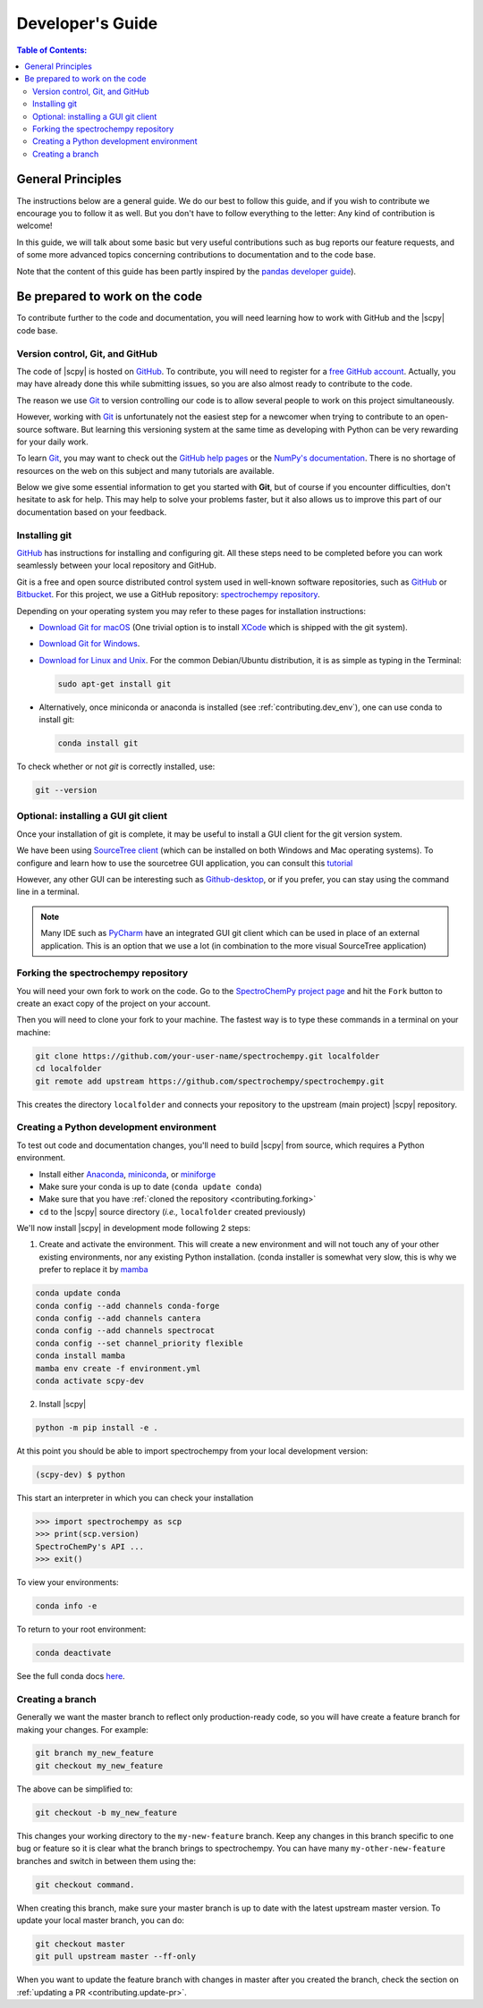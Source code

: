 .. _develguide:

*****************************************************
Developer's Guide
*****************************************************

.. contents:: Table of Contents:
   :local:

General Principles
===================

The instructions below are a general guide. We do our best to follow this guide, and if you wish to contribute we encourage you to follow it as well. But you don't have to follow everything to the letter: Any kind of contribution is welcome!

In this guide, we will talk about some basic but very useful contributions such as bug reports our feature requests, and of some more advanced topics concerning contributions to documentation and to the code base.

Note that the content of this guide has been partly inspired by the `pandas developer guide <https://pandas.pydata.org/docs/development/contributing.html>`__).

Be prepared to work on the code
================================

To contribute further to the code and documentation, you will need learning how to work with GitHub and the |scpy| code base.

.. _contributing.version_control:

Version control, Git, and GitHub
---------------------------------

The code of |scpy| is hosted on `GitHub <https://www.github.com/spectrochempy/spectrochempy>`__. To contribute, you will need to register for a `free GitHub account <https://github.com/signup/free>`__. Actually, you may have already done this while submitting issues, so you are also almost ready to contribute to the code.

The reason we use `Git <https://git-scm.com/>`__ to version controlling our code is to allow several people to work on this project simultaneously.

However, working with `Git <https://git-scm.com/>`__ is unfortunately not the easiest step for a newcomer when trying to contribute to an open-source software. But learning this versioning system at the same time as developing with Python can be very rewarding for your daily work.

To learn `Git <https://git-scm.com/>`__, you may want to check out the `GitHub help pages <https://help.github.com/>`_ or the
`NumPy's documentation <https://numpy.org/doc/stable/dev/index.html>`__. There is no shortage of resources on the web on this subject and many tutorials are available.

Below we give some essential information to get you started with **Git**, but of course if you encounter difficulties, don't hesitate to ask for help. This may help to solve your problems faster, but it also allows us to improve this part of our documentation based on your feedback.

Installing git
---------------

`GitHub <https://help.github.com/set-up-git-redirect>`__ has instructions for installing and configuring git.  All these steps need to be completed before you can work seamlessly between your local repository and GitHub.

Git is a free and open source distributed control system used in well-known software repositories, such as
`GitHub <https://github.com>`__ or `Bitbucket <https://bitbucket.org>`__. For this project, we use a GitHub
repository: `spectrochempy repository <https://github.com/spectrochempy/spectrochempy>`__.

Depending on your operating system you may refer to these pages for installation instructions:

-  `Download Git for macOS <https://git-scm.com/download/mac>`__ (One trivial option is to install `XCode <https://developer.apple.com/xcode/>`__ which is shipped with the git system).

-  `Download Git for Windows <https://git-scm.com/download/win>`__.

-  `Download for Linux and Unix <https://git-scm.com/download/linux>`__. For the common Debian/Ubuntu distribution, it is as simple as typing in the Terminal:

   .. sourcecode:: bash

       sudo apt-get install git

-  Alternatively, once miniconda or anaconda is installed (see :ref:`contributing.dev_env`), one can use conda to install
   git:

   .. sourcecode:: bash

       conda install git

To check whether or not *git* is correctly installed, use:

.. sourcecode:: bash

   git --version

Optional: installing a GUI git client
-------------------------------------

Once your installation of git is complete, it may be useful to install a GUI client for the git version system.

We have been using `SourceTree client <https://www.sourcetreeapp.com>`__ (which can be installed on both Windows and Mac operating systems). To configure and learn how to use the sourcetree GUI application, you can consult this
`tutorial <https://confluence.atlassian.com/bitbucket/tutorial-learn-bitbucket-with-sourcetree-760120235.html>`__

However, any other GUI can be interesting such as `Github-desktop <https://desktop.github.com>`__, or if you prefer, you can stay using the command line in a terminal.

.. note::

   Many IDE such as `PyCharm <https://www.jetbrains.com/fr-fr/pycharm/>`__ have an integrated GUI git client which can be used in place of an external application. This is an option that we use a lot (in combination to the more visual SourceTree application)

.. _contributing.forking:

Forking the spectrochempy repository
------------------------------------

You will need your own fork to work on the code. Go to the `SpectroChemPy project page <https://github.com/spectrochempy/spectrochempy>`__ and hit the ``Fork`` button to create an exact copy of the project on your account.

Then you will need to clone your fork to your machine. The fastest way is to type these commands in a terminal on your machine:

.. sourcecode:: bash

   git clone https://github.com/your-user-name/spectrochempy.git localfolder
   cd localfolder
   git remote add upstream https://github.com/spectrochempy/spectrochempy.git

This creates the directory ``localfolder`` and connects your repository to the upstream (main project) |scpy| repository.

.. _contributing.dev_env:

Creating a Python development environment
------------------------------------------

To test out code and documentation changes, you'll need to build |scpy| from source, which requires a Python environment.

* Install either `Anaconda <https://www.anaconda.com/download/>`_, `miniconda
  <https://conda.io/miniconda.html>`_, or `miniforge <https://github.com/conda-forge/miniforge>`_
* Make sure your conda is up to date (``conda update conda``)
* Make sure that you have :ref:`cloned the repository <contributing.forking>`

* ``cd`` to the |scpy| source directory (*i.e.,* ``localfolder`` created previously)

We'll now install |scpy| in development mode following 2 steps:

1. Create and activate the environment. This will create a new environment and will not touch
   any of your other existing environments, nor any existing Python installation.
   (conda installer is somewhat very slow, this is why we prefer to replace it by `mamba <https://https://github.com/mamba-org/mamba>`__
.. sourcecode:: bash

   conda update conda
   conda config --add channels conda-forge
   conda config --add channels cantera
   conda config --add channels spectrocat
   conda config --set channel_priority flexible
   conda install mamba
   mamba env create -f environment.yml
   conda activate scpy-dev

2. Install |scpy|

.. sourcecode:: bash

   python -m pip install -e .

At this point you should be able to import spectrochempy from your local
development version:

.. sourcecode:: bash

   (scpy-dev) $ python

This start an interpreter in which you can check your installation

.. sourcecode:: python

   >>> import spectrochempy as scp
   >>> print(scp.version)
   SpectroChemPy's API ...
   >>> exit()

To view your environments:

.. sourcecode:: bash

   conda info -e

To return to your root environment:

.. sourcecode:: bash

   conda deactivate

See the full conda docs `here <https://conda.pydata.org/docs>`__.

Creating a branch
-----------------

Generally we want the master branch to reflect only production-ready code, so you will have create a
feature branch for making your changes. For example:

.. sourcecode:: bash

    git branch my_new_feature
    git checkout my_new_feature

The above can be simplified to:

.. sourcecode:: bash

    git checkout -b my_new_feature

This changes your working directory to the ``my-new-feature`` branch.  Keep any changes in this branch specific to one bug or feature so it is clear what the branch brings to spectrochempy. You can have many ``my-other-new-feature``
branches and switch in between them using the:

.. sourcecode:: bash

    git checkout command.

When creating this branch, make sure your master branch is up to date with the latest upstream master version. To update your local master branch, you can do:

.. sourcecode:: bash

    git checkout master
    git pull upstream master --ff-only

When you want to update the feature branch with changes in master after you created the branch, check the section on
:ref:`updating a PR <contributing.update-pr>`.

